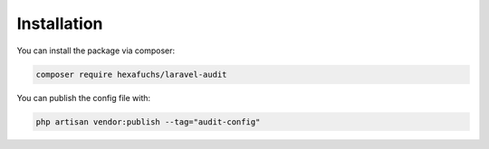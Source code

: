 Installation
============

You can install the package via composer:

.. code-block:: bash

    composer require hexafuchs/laravel-audit

You can publish the config file with:

.. code-block:: bash

    php artisan vendor:publish --tag="audit-config"
